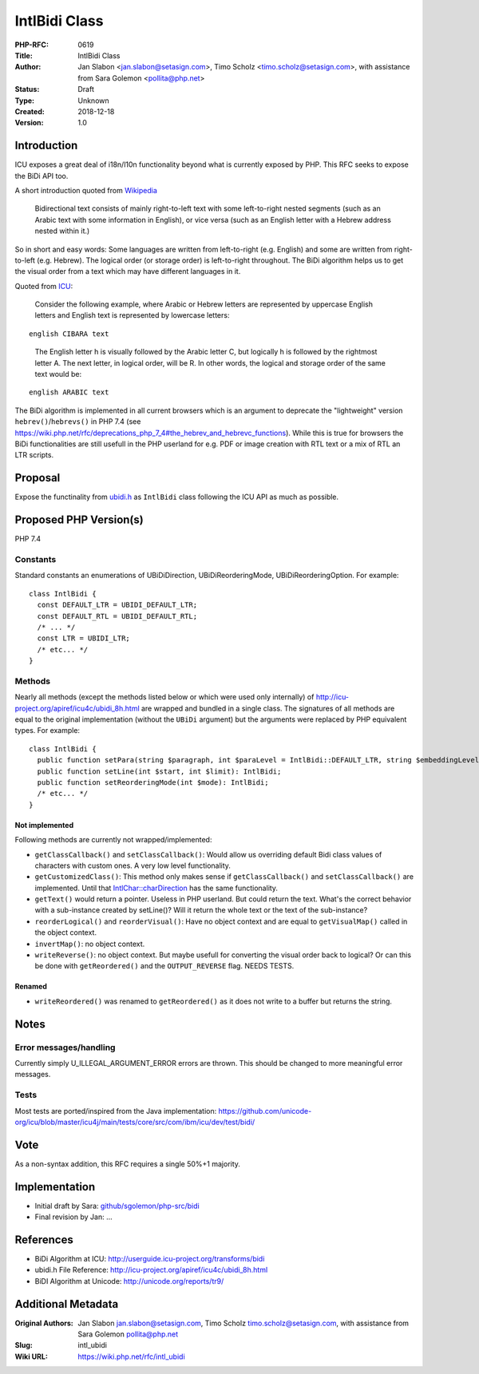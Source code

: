 IntlBidi Class
==============

:PHP-RFC: 0619
:Title: IntlBidi Class
:Author: Jan Slabon <jan.slabon@setasign.com>, Timo Scholz <timo.scholz@setasign.com>, with assistance from Sara Golemon <pollita@php.net>
:Status: Draft
:Type: Unknown
:Created: 2018-12-18
:Version: 1.0

Introduction
------------

ICU exposes a great deal of i18n/l10n functionality beyond what is
currently exposed by PHP. This RFC seeks to expose the BiDi API too.

A short introduction quoted from
`Wikipedia <https://en.wikipedia.org/wiki/Bi-directional_text>`__

   Bidirectional text consists of mainly right-to-left text with some
   left-to-right nested segments (such as an Arabic text with some
   information in English), or vice versa (such as an English letter
   with a Hebrew address nested within it.)

So in short and easy words: Some languages are written from
left-to-right (e.g. English) and some are written from right-to-left
(e.g. Hebrew). The logical order (or storage order) is left-to-right
throughout. The BiDi algorithm helps us to get the visual order from a
text which may have different languages in it.

Quoted from
`ICU <http://userguide.icu-project.org/transforms/bidi#TOC-Logical-Order-versus-Visual-Order>`__:

   Consider the following example, where Arabic or Hebrew letters are
   represented by uppercase English letters and English text is
   represented by lowercase letters:

::

   english CIBARA text

..

   The English letter h is visually followed by the Arabic letter C, but
   logically h is followed by the rightmost letter A. The next letter,
   in logical order, will be R. In other words, the logical and storage
   order of the same text would be:

::

   english ARABIC text

The BiDi algorithm is implemented in all current browsers which is an
argument to deprecate the "lightweight" version
``hebrev()``/``hebrevs()`` in PHP 7.4 (see
https://wiki.php.net/rfc/deprecations_php_7_4#the_hebrev_and_hebrevc_functions).
While this is true for browsers the BiDi functionalities are still
usefull in the PHP userland for e.g. PDF or image creation with RTL text
or a mix of RTL an LTR scripts.

Proposal
--------

Expose the functinality from
`ubidi.h <http://icu-project.org/apiref/icu4c/ubidi_8h.html>`__ as
``IntlBidi`` class following the ICU API as much as possible.

Proposed PHP Version(s)
-----------------------

PHP 7.4

Constants
~~~~~~~~~

Standard constants an enumerations of UBiDiDirection,
UBiDiReorderingMode, UBiDiReorderingOption. For example:

::

   class IntlBidi {
     const DEFAULT_LTR = UBIDI_DEFAULT_LTR;
     const DEFAULT_RTL = UBIDI_DEFAULT_RTL;
     /* ... */
     const LTR = UBIDI_LTR;
     /* etc... */
   }

Methods
~~~~~~~

Nearly all methods (except the methods listed below or which were used
only internally) of http://icu-project.org/apiref/icu4c/ubidi_8h.html
are wrapped and bundled in a single class. The signatures of all methods
are equal to the original implementation (without the ``UBiDi``
argument) but the arguments were replaced by PHP equivalent types. For
example:

::

   class IntlBidi {
     public function setPara(string $paragraph, int $paraLevel = IntlBidi::DEFAULT_LTR, string $embeddingLevels): IntlBidi;
     public function setLine(int $start, int $limit): IntlBidi;
     public function setReorderingMode(int $mode): IntlBidi;
     /* etc... */
   }

Not implemented
^^^^^^^^^^^^^^^

Following methods are currently not wrapped/implemented:

-  ``getClassCallback()`` and ``setClassCallback()``: Would allow us
   overriding default Bidi class values of characters with custom ones.
   A very low level functionality.
-  ``getCustomizedClass()``: This method only makes sense if
   ``getClassCallback()`` and ``setClassCallback()`` are implemented.
   Until that
   `IntlChar::charDirection <http://php.net/manual/de/intlchar.chardirection.php>`__
   has the same functionality.
-  ``getText()`` would return a pointer. Useless in PHP userland. But
   could return the text. What's the correct behavior with a
   sub-instance created by setLine()? Will it return the whole text or
   the text of the sub-instance?
-  ``reorderLogical()`` and ``reorderVisual()``: Have no object context
   and are equal to ``getVisualMap()`` called in the object context.
-  ``invertMap()``: no object context.
-  ``writeReverse()``: no object context. But maybe usefull for
   converting the visual order back to logical? Or can this be done with
   ``getReordered()`` and the ``OUTPUT_REVERSE`` flag. NEEDS TESTS.

Renamed
^^^^^^^

-  ``writeReordered()`` was renamed to ``getReordered()`` as it does not
   write to a buffer but returns the string.

Notes
-----

Error messages/handling
~~~~~~~~~~~~~~~~~~~~~~~

Currently simply U_ILLEGAL_ARGUMENT_ERROR errors are thrown. This should
be changed to more meaningful error messages.

Tests
~~~~~

Most tests are ported/inspired from the Java implementation:
https://github.com/unicode-org/icu/blob/master/icu4j/main/tests/core/src/com/ibm/icu/dev/test/bidi/

Vote
----

As a non-syntax addition, this RFC requires a single 50%+1 majority.

Implementation
--------------

-  Initial draft by Sara:
   `github/sgolemon/php-src/bidi <https://github.com/sgolemon/php-src/compare/bidi>`__
-  Final revision by Jan: ...

References
----------

-  BiDi Algorithm at ICU:
   http://userguide.icu-project.org/transforms/bidi
-  ubidi.h File Reference:
   http://icu-project.org/apiref/icu4c/ubidi_8h.html
-  BiDI Algorithm at Unicode: http://unicode.org/reports/tr9/

Additional Metadata
-------------------

:Original Authors: Jan Slabon jan.slabon@setasign.com, Timo Scholz timo.scholz@setasign.com, with assistance from Sara Golemon pollita@php.net
:Slug: intl_ubidi
:Wiki URL: https://wiki.php.net/rfc/intl_ubidi
